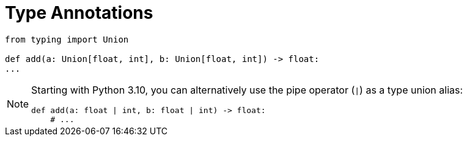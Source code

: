 = Type Annotations

// https://realpython.com/python-type-checking/

[source,python]
----
from typing import Union

def add(a: Union[float, int], b: Union[float, int]) -> float:
...
----

[NOTE]
====
Starting with Python 3.10, you can alternatively use the pipe operator (`|`) as a type union alias:

[source,python]
----
def add(a: float | int, b: float | int) -> float:
    # ...
----
====

// `Union`:: {empty}